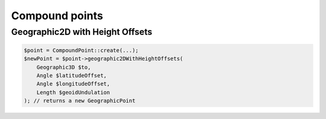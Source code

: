 Compound points
===============

Geographic2D with Height Offsets
--------------------------------

.. code-block:: php

    $point = CompoundPoint::create(...);
    $newPoint = $point->geographic2DWithHeightOffsets(
        Geographic3D $to,
        Angle $latitudeOffset,
        Angle $longitudeOffset,
        Length $geoidUndulation
    ); // returns a new GeographicPoint
